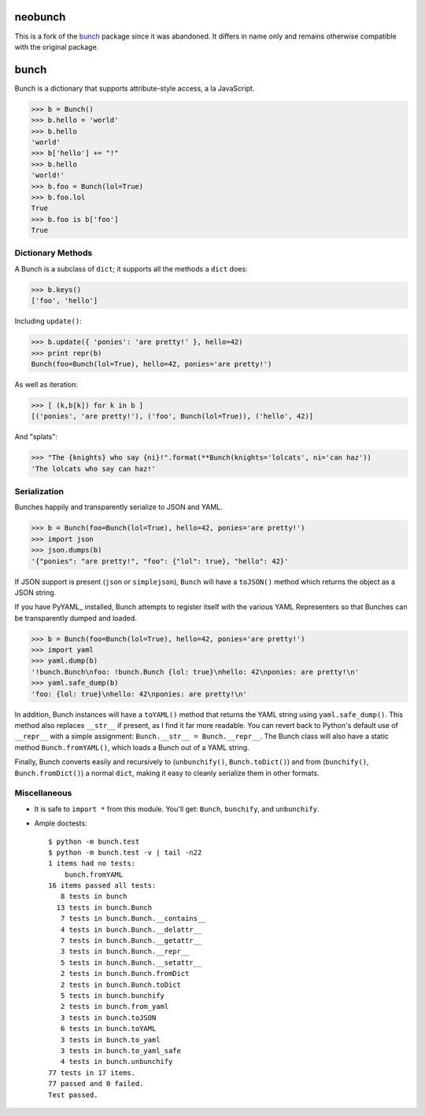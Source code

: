 neobunch
========

This is a fork of the bunch_ package since it was abandoned. It differs in
name only and remains otherwise compatible with the original package.

.. _bunch: https://github.com/dsc/bunch


bunch
=====

Bunch is a dictionary that supports attribute-style access, a la JavaScript.

>>> b = Bunch()
>>> b.hello = 'world'
>>> b.hello
'world'
>>> b['hello'] += "!"
>>> b.hello
'world!'
>>> b.foo = Bunch(lol=True)
>>> b.foo.lol
True
>>> b.foo is b['foo']
True


Dictionary Methods
------------------

A Bunch is a subclass of ``dict``; it supports all the methods a ``dict`` does:

>>> b.keys()
['foo', 'hello']

Including ``update()``:

>>> b.update({ 'ponies': 'are pretty!' }, hello=42)
>>> print repr(b)
Bunch(foo=Bunch(lol=True), hello=42, ponies='are pretty!')

As well as iteration:

>>> [ (k,b[k]) for k in b ]
[('ponies', 'are pretty!'), ('foo', Bunch(lol=True)), ('hello', 42)]

And "splats":

>>> "The {knights} who say {ni}!".format(**Bunch(knights='lolcats', ni='can haz'))
'The lolcats who say can haz!'


Serialization
-------------

Bunches happily and transparently serialize to JSON and YAML.

>>> b = Bunch(foo=Bunch(lol=True), hello=42, ponies='are pretty!')
>>> import json
>>> json.dumps(b)
'{"ponies": "are pretty!", "foo": {"lol": true}, "hello": 42}'

If JSON support is present (``json`` or ``simplejson``), ``Bunch`` will have a ``toJSON()`` method which returns the object as a JSON string.

If you have PyYAML_ installed, Bunch attempts to register itself with the various YAML Representers so that Bunches can be transparently dumped and loaded.

>>> b = Bunch(foo=Bunch(lol=True), hello=42, ponies='are pretty!')
>>> import yaml
>>> yaml.dump(b)
'!bunch.Bunch\nfoo: !bunch.Bunch {lol: true}\nhello: 42\nponies: are pretty!\n'
>>> yaml.safe_dump(b)
'foo: {lol: true}\nhello: 42\nponies: are pretty!\n'

In addition, Bunch instances will have a ``toYAML()`` method that returns the YAML string using ``yaml.safe_dump()``. This method also replaces ``__str__`` if present, as I find it far more readable. You can revert back to Python's default use of ``__repr__`` with a simple assignment: ``Bunch.__str__ = Bunch.__repr__``. The Bunch class will also have a static method ``Bunch.fromYAML()``, which loads a Bunch out of a YAML string.

Finally, Bunch converts easily and recursively to (``unbunchify()``, ``Bunch.toDict()``) and from (``bunchify()``, ``Bunch.fromDict()``) a normal ``dict``, making it easy to cleanly serialize them in other formats.


Miscellaneous
-------------

* It is safe to ``import *`` from this module. You'll get: ``Bunch``, ``bunchify``, and ``unbunchify``.

* Ample doctests::

    $ python -m bunch.test
    $ python -m bunch.test -v | tail -n22
    1 items had no tests:
        bunch.fromYAML
    16 items passed all tests:
       8 tests in bunch
      13 tests in bunch.Bunch
       7 tests in bunch.Bunch.__contains__
       4 tests in bunch.Bunch.__delattr__
       7 tests in bunch.Bunch.__getattr__
       3 tests in bunch.Bunch.__repr__
       5 tests in bunch.Bunch.__setattr__
       2 tests in bunch.Bunch.fromDict
       2 tests in bunch.Bunch.toDict
       5 tests in bunch.bunchify
       2 tests in bunch.from_yaml
       3 tests in bunch.toJSON
       6 tests in bunch.toYAML
       3 tests in bunch.to_yaml
       3 tests in bunch.to_yaml_safe
       4 tests in bunch.unbunchify
    77 tests in 17 items.
    77 passed and 0 failed.
    Test passed.


